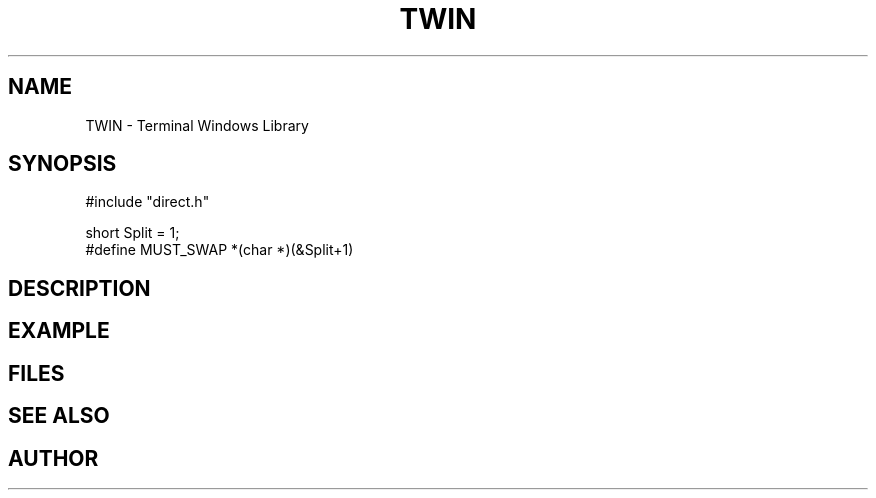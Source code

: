.TH TWIN 1
.SH NAME
.PP
TWIN - Terminal Windows Library
.SH SYNOPSIS
.PP
.nf
#include "direct.h"

short   Split = 1;
#define MUST_SWAP   *(char *)(&Split+1)

.fi
.SH DESCRIPTION
.SH EXAMPLE
.SH FILES
.SH SEE ALSO
.SH AUTHOR
